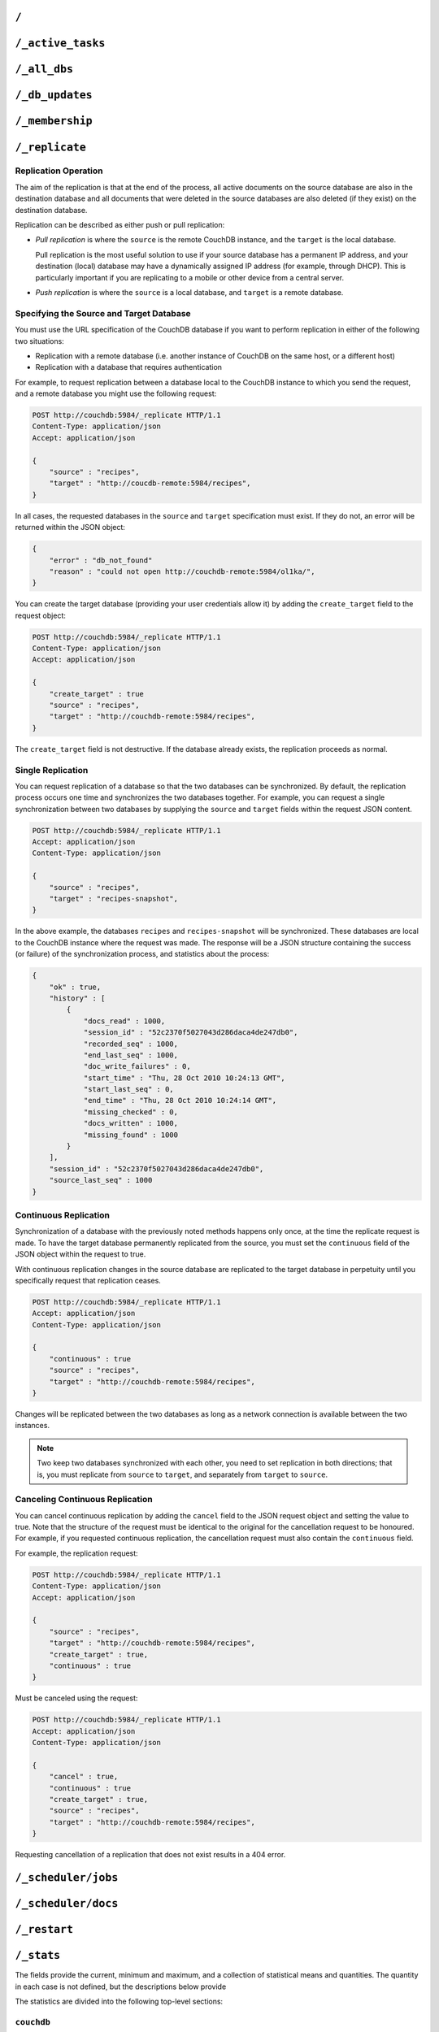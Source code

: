 .. Licensed under the Apache License, Version 2.0 (the "License"); you may not
.. use this file except in compliance with the License. You may obtain a copy of
.. the License at
..
..   http://www.apache.org/licenses/LICENSE-2.0
..
.. Unless required by applicable law or agreed to in writing, software
.. distributed under the License is distributed on an "AS IS" BASIS, WITHOUT
.. WARRANTIES OR CONDITIONS OF ANY KIND, either express or implied. See the
.. License for the specific language governing permissions and limitations under
.. the License.

.. _api/server/root:

=====
``/``
=====

.. http:get:: /
    :synopsis: Returns the welcome message and version information

    Accessing the root of a CouchDB instance returns meta information about the
    instance. The response is a JSON structure containing information about the
    server, including a welcome message and the version of the server.

    :<header Accept: - :mimetype:`application/json`
                     - :mimetype:`text/plain`
    :>header Content-Type: - :mimetype:`application/json`
                           - :mimetype:`text/plain; charset=utf-8`
    :code 200: Request completed successfully

    **Request**:

    .. code-block:: http

        GET / HTTP/1.1
        Accept: application/json
        Host: localhost:5984

    **Response**:

    .. code-block:: http

        HTTP/1.1 200 OK
        Cache-Control: must-revalidate
        Content-Length: 179
        Content-Type: application/json
        Date: Sat, 10 Aug 2013 06:33:33 GMT
        Server: CouchDB (Erlang/OTP)

        {
            "couchdb": "Welcome",
            "uuid": "85fb71bf700c17267fef77535820e371",
            "vendor": {
                "name": "The Apache Software Foundation",
                "version": "1.3.1"
            },
            "version": "1.3.1"
        }

.. _api/server/active_tasks:

==================
``/_active_tasks``
==================

.. versionchanged:: 2.1.0 Because of how the scheduling replicator works, continuous replication jobs could be periodically stopped and then started later. When they are not running they will not appear in the ``_active_tasks`` endpoint

.. http:get:: /_active_tasks
    :synopsis: Obtains a list of the tasks running in the server

    List of running tasks, including the task type, name, status
    and process ID. The result is a JSON array of the currently running tasks,
    with each task being described with a single object. Depending on operation
    type set of response object fields might be different.

    :<header Accept: - :mimetype:`application/json`
                     - :mimetype:`text/plain`
    :>header Content-Type: - :mimetype:`application/json`
                           - :mimetype:`text/plain; charset=utf-8`
    :>json number changes_done: Processed changes
    :>json string database: Source database
    :>json string pid: Process ID
    :>json number progress: Current percentage progress
    :>json number started_on: Task start time as unix timestamp
    :>json string status: Task status message
    :>json string task: Task name
    :>json number total_changes: Total changes to process
    :>json string type: Operation Type
    :>json number updated_on: Unix timestamp of last operation update
    :code 200: Request completed successfully
    :code 401: CouchDB Server Administrator privileges required

    **Request**:

    .. code-block:: http

        GET /_active_tasks HTTP/1.1
        Accept: application/json
        Host: localhost:5984

    **Response**:

    .. code-block:: http

        HTTP/1.1 200 OK
        Cache-Control: must-revalidate
        Content-Length: 1690
        Content-Type: application/json
        Date: Sat, 10 Aug 2013 06:37:31 GMT
        Server: CouchDB (Erlang/OTP)

        [
            {
                "changes_done": 64438,
                "database": "mailbox",
                "pid": "<0.12986.1>",
                "progress": 84,
                "started_on": 1376116576,
                "total_changes": 76215,
                "type": "database_compaction",
                "updated_on": 1376116619
            },
            {
                "changes_done": 14443,
                "database": "mailbox",
                "design_document": "c9753817b3ba7c674d92361f24f59b9f",
                "pid": "<0.10461.3>",
                "progress": 18,
                "started_on": 1376116621,
                "total_changes": 76215,
                "type": "indexer",
                "updated_on": 1376116650
            },
            {
                "changes_done": 5454,
                "database": "mailbox",
                "design_document": "_design/meta",
                "pid": "<0.6838.4>",
                "progress": 7,
                "started_on": 1376116632,
                "total_changes": 76215,
                "type": "indexer",
                "updated_on": 1376116651
            },
            {
                "checkpointed_source_seq": 68585,
                "continuous": false,
                "doc_id": null,
                "doc_write_failures": 0,
                "docs_read": 4524,
                "docs_written": 4524,
                "missing_revisions_found": 4524,
                "pid": "<0.1538.5>",
                "progress": 44,
                "replication_id": "9bc1727d74d49d9e157e260bb8bbd1d5",
                "revisions_checked": 4524,
                "source": "mailbox",
                "source_seq": 154419,
                "started_on": 1376116644,
                "target": "http://mailsrv:5984/mailbox",
                "type": "replication",
                "updated_on": 1376116651
            }
        ]

.. _api/server/all_dbs:

=============
``/_all_dbs``
=============

.. http:get:: /_all_dbs
    :synopsis: Returns a list of all the databases

    Returns a list of all the databases in the CouchDB instance.

    :<header Accept: - :mimetype:`application/json`
                     - :mimetype:`text/plain`
    :>header Content-Type: - :mimetype:`application/json`
                           - :mimetype:`text/plain; charset=utf-8`
    :code 200: Request completed successfully

    **Request**:

    .. code-block:: http

        GET /_all_dbs HTTP/1.1
        Accept: application/json
        Host: localhost:5984

    **Response**:

    .. code-block:: http

        HTTP/1.1 200 OK
        Cache-Control: must-revalidate
        Content-Length: 52
        Content-Type: application/json
        Date: Sat, 10 Aug 2013 06:57:48 GMT
        Server: CouchDB (Erlang/OTP)

        [
           "_users",
           "contacts",
           "docs",
           "invoices",
           "locations"
        ]

.. _api/server/db_updates:

================
``/_db_updates``
================

.. versionadded:: 1.4

.. http:get:: /_db_updates
    :synopsis: Return the server changes of databases

    Returns a list of all database events in the CouchDB instance.

    :<header Accept: - :mimetype:`application/json`
                     - :mimetype:`text/plain`
    :query string feed: - **normal**: Returns all historical DB changes, then
                          closes the connection. *Default.*
                        - **longpoll**: Closes the connection after the first
                          event.
                        - **continuous**: Send a line of JSON per event.
                          Keeps the socket open until ``timeout``.
                        - **eventsource**: Like, ``continuous``, but sends
                          the events in `EventSource
                          <http://dev.w3.org/html5/eventsource/>`_ format.
    :query number timeout: Number of seconds until CouchDB closes the
      connection. Default is ``60``.
    :query number heartbeat: Period in *milliseconds* after which an empty
        line is sent in the results. Only applicable for ``longpoll``,
        ``continuous``, and ``eventsource`` feeds. Overrides any timeout to
        keep the feed alive indefinitely. Default is ``60000``. May be ``true``
        to use default value.
    :query string since: Return only updates since the specified sequence ID.
        May be the string ``now`` to begin showing only new updates.
    :>header Content-Type: - :mimetype:`application/json`
                           - :mimetype:`text/plain; charset=utf-8`
    :>header Transfer-Encoding: ``chunked``
    :>json array results: An array of database events. For ``longpoll`` and
        ``continuous`` modes, the entire response is the contents of the
        ``results`` array.
    :>json string last_seq: The last sequence ID reported.
    :code 200: Request completed successfully
    :code 401: CouchDB Server Administrator privileges required

    The ``results`` field of database updates:

    :json string db_name: Database name.
    :json string type: A database event is one of ``created``, ``updated``,
      ``deleted``.
    :json json seq: Update sequence of the event.

    **Request**:

    .. code-block:: http

        GET /_db_updates HTTP/1.1
        Accept: application/json
        Host: localhost:5984

    **Response**:

    .. code-block:: http

        HTTP/1.1 200 OK
        Cache-Control: must-revalidate
        Content-Type: application/json
        Date: Sat, 18 Mar 2017 19:01:35 GMT
        Etag: "C1KU98Y6H0LGM7EQQYL6VSL07"
        Server: CouchDB/2.0.0 (Erlang OTP/17)
        Transfer-Encoding: chunked
        X-Couch-Request-ID: ad87efc7ff
        X-CouchDB-Body-Time: 0

        {
            "results":[
                {"db_name":"mailbox","type":"created","seq":"1-g1AAAAFReJzLYWBg4MhgTmHgzcvPy09JdcjLz8gvLskBCjMlMiTJ____PyuDOZExFyjAnmJhkWaeaIquGIf2JAUgmWQPMiGRAZcaB5CaePxqEkBq6vGqyWMBkgwNQAqobD4h"},
                {"db_name":"mailbox","type":"deleted","seq":"2-g1AAAAFReJzLYWBg4MhgTmHgzcvPy09JdcjLz8gvLskBCjMlMiTJ____PyuDOZEpFyjAnmJhkWaeaIquGIf2JAUgmWQPMiGRAZcaB5CaePxqEkBq6vGqyWMBkgwNQAqobD4hdQsg6vYTUncAou4-IXUPIOpA7ssCAIFHa60"},
            ],
            "last_seq": "2-g1AAAAFReJzLYWBg4MhgTmHgzcvPy09JdcjLz8gvLskBCjMlMiTJ____PyuDOZEpFyjAnmJhkWaeaIquGIf2JAUgmWQPMiGRAZcaB5CaePxqEkBq6vGqyWMBkgwNQAqobD4hdQsg6vYTUncAou4-IXUPIOpA7ssCAIFHa60"
        }

.. _api/server/membership:

================
``/_membership``
================

.. versionadded:: 2.0

.. http:get:: /_membership
    :synopsis: Returns a list of nodes

    Displays the nodes that are part of the cluster as ``cluster_nodes``. The
    field ``all_nodes`` displays all nodes this node knows about, including the
    ones that are part of the cluster. The endpoint is useful when setting up a
    cluster, see :ref:`cluster/nodes`

    :<header Accept: - :mimetype:`application/json`
                     - :mimetype:`text/plain`
    :>header Content-Type: - :mimetype:`application/json`
                           - :mimetype:`text/plain; charset=utf-8`
    :code 200: Request completed successfully

    **Request**:

    .. code-block:: http

        GET /_membership HTTP/1.1
        Accept: application/json
        Host: localhost:5984

    **Response**:

    .. code-block:: http

        HTTP/1.1 200 OK
        Cache-Control: must-revalidate
        Content-Type: application/json
        Date: Sat, 11 Jul 2015 07:02:41 GMT
        Server: CouchDB (Erlang/OTP)
        Content-Length: 142

        {
            "all_nodes": [
                "node1@127.0.0.1",
                "node2@127.0.0.1",
                "node3@127.0.0.1"
            ],
            "cluster_nodes": [
                "node1@127.0.0.1",
                "node2@127.0.0.1",
                "node3@127.0.0.1"
            ]
        }

.. _api/server/replicate:

===============
``/_replicate``
===============

.. http:post:: /_replicate
    :synopsis: Starts or cancels the replication

    Request, configure, or stop, a replication operation.

    :<header Accept: - :mimetype:`application/json`
                     - :mimetype:`text/plain`
    :<header Content-Type: :mimetype:`application/json`
    :<json boolean cancel: Cancels the replication
    :<json boolean continuous: Configure the replication to be continuous
    :<json boolean create_target: Creates the target database.
      Required administrator's privileges on target server.
    :<json array doc_ids: Array of document IDs to be synchronized
    :<json string filter: The name of a :ref:`filter function <filterfun>`.
    :<json string proxy: Address of a proxy server through which replication
      should occur (protocol can be "http" or "socks5")
    :<json string source: Source database name or URL
    :<json string target: Target database name or URL
    :>header Content-Type: - :mimetype:`application/json`
                           - :mimetype:`text/plain; charset=utf-8`
    :>json array history: Replication history (see below)
    :>json boolean ok: Replication status
    :>json number replication_id_version: Replication protocol version
    :>json string session_id: Unique session ID
    :>json number source_last_seq: Last sequence number read from source
      database
    :code 200: Replication request successfully completed
    :code 202: Continuous replication request has been accepted
    :code 400: Invalid JSON data
    :code 401: CouchDB Server Administrator privileges required
    :code 404: Either the source or target DB is not found or attempt to
      cancel unknown replication task
    :code 500: JSON specification was invalid

    The specification of the replication request is controlled through the
    JSON content of the request. The JSON should be an object with the
    fields defining the source, target and other options.

    The `Replication history` is an array of objects with following structure:

    :json number doc_write_failures: Number of document write failures
    :json number docs_read:  Number of documents read
    :json number docs_written:  Number of documents written to target
    :json number end_last_seq:  Last sequence number in changes stream
    :json string end_time:  Date/Time replication operation completed in
      :rfc:`2822` format
    :json number missing_checked:  Number of missing documents checked
    :json number missing_found:  Number of missing documents found
    :json number recorded_seq:  Last recorded sequence number
    :json string session_id:  Session ID for this replication operation
    :json number start_last_seq:  First sequence number in changes stream
    :json string start_time:  Date/Time replication operation started in
      :rfc:`2822` format

    **Request**

    .. code-block:: http

        POST /_replicate HTTP/1.1
        Accept: application/json
        Content-Length: 36
        Content-Type: application/json
        Host: localhost:5984

        {
            "source": "db_a",
            "target": "db_b"
        }

    **Response**

    .. code-block:: http

        HTTP/1.1 200 OK
        Cache-Control: must-revalidate
        Content-Length: 692
        Content-Type: application/json
        Date: Sun, 11 Aug 2013 20:38:50 GMT
        Server: CouchDB (Erlang/OTP)

        {
            "history": [
                {
                    "doc_write_failures": 0,
                    "docs_read": 10,
                    "docs_written": 10,
                    "end_last_seq": 28,
                    "end_time": "Sun, 11 Aug 2013 20:38:50 GMT",
                    "missing_checked": 10,
                    "missing_found": 10,
                    "recorded_seq": 28,
                    "session_id": "142a35854a08e205c47174d91b1f9628",
                    "start_last_seq": 1,
                    "start_time": "Sun, 11 Aug 2013 20:38:50 GMT"
                },
                {
                    "doc_write_failures": 0,
                    "docs_read": 1,
                    "docs_written": 1,
                    "end_last_seq": 1,
                    "end_time": "Sat, 10 Aug 2013 15:41:54 GMT",
                    "missing_checked": 1,
                    "missing_found": 1,
                    "recorded_seq": 1,
                    "session_id": "6314f35c51de3ac408af79d6ee0c1a09",
                    "start_last_seq": 0,
                    "start_time": "Sat, 10 Aug 2013 15:41:54 GMT"
                }
            ],
            "ok": true,
            "replication_id_version": 3,
            "session_id": "142a35854a08e205c47174d91b1f9628",
            "source_last_seq": 28
        }

Replication Operation
=====================

The aim of the replication is that at the end of the process, all active
documents on the source database are also in the destination database and all
documents that were deleted in the source databases are also deleted (if they
exist) on the destination database.

Replication can be described as either push or pull replication:

- *Pull replication* is where the ``source`` is the remote CouchDB instance,
  and the ``target`` is the local database.

  Pull replication is the most useful solution to use if your source database
  has a permanent IP address, and your destination (local) database may have a
  dynamically assigned IP address (for example, through DHCP). This is
  particularly important if you are replicating to a mobile or other device
  from a central server.

- *Push replication* is where the ``source`` is a local database, and
  ``target`` is a remote database.

Specifying the Source and Target Database
=========================================

You must use the URL specification of the CouchDB database if you want to
perform replication in either of the following two situations:

- Replication with a remote database (i.e. another instance of CouchDB on the
  same host, or a different host)

- Replication with a database that requires authentication

For example, to request replication between a database local to the CouchDB
instance to which you send the request, and a remote database you might use the
following request:

.. code-block:: http

    POST http://couchdb:5984/_replicate HTTP/1.1
    Content-Type: application/json
    Accept: application/json

    {
        "source" : "recipes",
        "target" : "http://coucdb-remote:5984/recipes",
    }

In all cases, the requested databases in the ``source`` and ``target``
specification must exist. If they do not, an error will be returned within the
JSON object:

.. code-block:: javascript

    {
        "error" : "db_not_found"
        "reason" : "could not open http://couchdb-remote:5984/ol1ka/",
    }

You can create the target database (providing your user credentials allow it)
by adding the ``create_target`` field to the request object:

.. code-block:: http

    POST http://couchdb:5984/_replicate HTTP/1.1
    Content-Type: application/json
    Accept: application/json

    {
        "create_target" : true
        "source" : "recipes",
        "target" : "http://couchdb-remote:5984/recipes",
    }

The ``create_target`` field is not destructive. If the database already
exists, the replication proceeds as normal.

Single Replication
==================

You can request replication of a database so that the two databases can be
synchronized. By default, the replication process occurs one time and
synchronizes the two databases together. For example, you can request a single
synchronization between two databases by supplying the ``source`` and
``target`` fields within the request JSON content.

.. code-block:: http

    POST http://couchdb:5984/_replicate HTTP/1.1
    Accept: application/json
    Content-Type: application/json

    {
        "source" : "recipes",
        "target" : "recipes-snapshot",
    }

In the above example, the databases ``recipes`` and ``recipes-snapshot`` will
be synchronized. These databases are local to the CouchDB instance where the
request was made. The response will be a JSON structure containing the success
(or failure) of the synchronization process, and statistics about the process:

.. code-block:: javascript

    {
        "ok" : true,
        "history" : [
            {
                "docs_read" : 1000,
                "session_id" : "52c2370f5027043d286daca4de247db0",
                "recorded_seq" : 1000,
                "end_last_seq" : 1000,
                "doc_write_failures" : 0,
                "start_time" : "Thu, 28 Oct 2010 10:24:13 GMT",
                "start_last_seq" : 0,
                "end_time" : "Thu, 28 Oct 2010 10:24:14 GMT",
                "missing_checked" : 0,
                "docs_written" : 1000,
                "missing_found" : 1000
            }
        ],
        "session_id" : "52c2370f5027043d286daca4de247db0",
        "source_last_seq" : 1000
    }

Continuous Replication
======================

Synchronization of a database with the previously noted methods happens only
once, at the time the replicate request is made. To have the target database
permanently replicated from the source, you must set the ``continuous`` field
of the JSON object within the request to true.

With continuous replication changes in the source database are replicated to
the target database in perpetuity until you specifically request that
replication ceases.

.. code-block:: http

    POST http://couchdb:5984/_replicate HTTP/1.1
    Accept: application/json
    Content-Type: application/json

    {
        "continuous" : true
        "source" : "recipes",
        "target" : "http://couchdb-remote:5984/recipes",
    }

Changes will be replicated between the two databases as long as a network
connection is available between the two instances.

.. note::
    Two keep two databases synchronized with each other, you need to set
    replication in both directions; that is, you must replicate from ``source``
    to ``target``, and separately from ``target`` to ``source``.

Canceling Continuous Replication
================================

You can cancel continuous replication by adding the ``cancel`` field to the
JSON request object and setting the value to true. Note that the structure of
the request must be identical to the original for the cancellation request to
be honoured. For example, if you requested continuous replication, the
cancellation request must also contain the ``continuous`` field.

For example, the replication request:

.. code-block:: http

    POST http://couchdb:5984/_replicate HTTP/1.1
    Content-Type: application/json
    Accept: application/json

    {
        "source" : "recipes",
        "target" : "http://couchdb-remote:5984/recipes",
        "create_target" : true,
        "continuous" : true
    }

Must be canceled using the request:

.. code-block:: http

    POST http://couchdb:5984/_replicate HTTP/1.1
    Accept: application/json
    Content-Type: application/json

    {
        "cancel" : true,
        "continuous" : true
        "create_target" : true,
        "source" : "recipes",
        "target" : "http://couchdb-remote:5984/recipes",
    }

Requesting cancellation of a replication that does not exist results in a 404
error.

.. _api/server/_scheduler/jobs:

====================
``/_scheduler/jobs``
====================

.. http:get:: /_scheduler/jobs
    :synopsis: Retrieve information about replication jobs

    List of replication jobs. Includes replications created via
    :ref:`api/server/replicate` endpoint as well as those created from
    replication documents. Does not include replications which have completed
    or have failed to start because replication documents were malformed. Each
    job description will include source and target information, replication id,
    a history of recent event, and a few other things.

    :<header Accept: - :mimetype:`application/json`
    :>header Content-Type: - :mimetype:`application/json`
    :query number limit: How many results to return
    :query number skip: How many result to skip starting at the beggining,
                        ordered by replication ID
    :>json number offset: How many results were skipped
    :>json number total_rows: Total number of replication jobs
    :>json string id: Replication ID.
    :>json string database: Replication document database
    :>json string doc_id: Replication document ID
    :>json list history: Timestamped history of events as a list of objects
    :>json string pid: Replication process ID
    :>json string node: Cluster node where the job is running
    :>json string source: Replication source
    :>json string target: Replication target
    :>json string start_time: Timestamp of when the replication was started
    :code 200: Request completed successfully
    :code 401: CouchDB Server Administrator privileges required

    **Request**:

    .. code-block:: http

        GET /_scheduler/jobs HTTP/1.1
        Accept: application/json
        Host: localhost:5984

    **Response**:

    .. code-block:: http

        HTTP/1.1 200 OK
        Cache-Control: must-revalidate
        Content-Length: 1690
        Content-Type: application/json
        Date: Sat, 29 Apr 2017 05:05:16 GMT
        Server: CouchDB (Erlang/OTP)

        {
            "jobs": [
                {
                    "database": "_replicator",
                    "doc_id": "cdyno-0000001-0000003",
                    "history": [
                        {
                            "timestamp": "2017-04-29T05:01:37Z",
                            "type": "started"
                        },
                        {
                            "timestamp": "2017-04-29T05:01:37Z",
                            "type": "added"
                        }
                    ],
                    "id": "8f5b1bd0be6f9166ccfd36fc8be8fc22+continuous",
                    "node": "node1@127.0.0.1",
                    "pid": "<0.1850.0>",
                    "source": "http://myserver.com/foo",
                    "start_time": "2017-04-29T05:01:37Z",
                    "target": "http://adm:*****@localhost:15984/cdyno-0000003/",
                    "user": null
                },
                {
                    "database": "_replicator",
                    "doc_id": "cdyno-0000001-0000002",
                    "history": [
                        {
                            "timestamp": "2017-04-29T05:01:37Z",
                            "type": "started"
                        },
                        {
                            "timestamp": "2017-04-29T05:01:37Z",
                            "type": "added"
                        }
                    ],
                    "id": "e327d79214831ca4c11550b4a453c9ba+continuous",
                    "node": "node2@127.0.0.1",
                    "pid": "<0.1757.0>",
                    "source": "http://myserver.com/foo",
                    "start_time": "2017-04-29T05:01:37Z",
                    "target": "http://adm:*****@localhost:15984/cdyno-0000002/",
                    "user": null
                }
            ],
            "offset": 0,
            "total_rows": 2
         }

.. _api/server/_scheduler/docs:

====================
``/_scheduler/docs``
====================

.. versionchanged:: 2.1.0 Use this endpoint to monitor the state of
                    document-based replications. Previously needed to poll both
                    documents and ``_active_tasks`` to get a complete state
                    summary

.. http:get:: /_scheduler/docs
    :synopsis: Retrieve information about replication documents from the
               ``_replicator`` database.

    List of replication document states. Includes information about all the
    documents, even in ``completed`` and ``failed`` states. For each document
    it returns the document ID, the database, the replication ID, source and
    target, and other information.

    :<header Accept: - :mimetype:`application/json`
    :>header Content-Type: - :mimetype:`application/json`
    :query number limit: How many results to return
    :query number skip: How many result to skip starting at the beggining, if
                        ordered by document ID
    :>json number offset: How many results were skipped
    :>json number total_rows: Total number of replication documents.
    :>json string id: Replication ID, or ``null`` if state is ``completed`` or
                      ``failed``
    :>json string state: One of following states (see :ref:`replicator/states`
                         for descriptions): ``initializing``, ``running``,
                         ``completed``, ``pending``, ``crashing``, ``error``,
                         ``failed``
    :>json string database: Database where replication document came from
    :>json string doc_id: Replication document ID
    :>json string node: Cluster node where the job is running
    :>json string source: Replication source
    :>json string target: Replication target
    :>json string start_time: Timestamp of when the replication was started
    :>json string last_update: Timestamp of last state update
    :>json string info: Additional information about the state, such as an
                        error message for example
    :>json number error_count: Consecutive errors count. Indicates how many
                               times in a row this replication has crashed.
                               Replication will be retried with an exponential
                               backoff based on this number. As soon as the
                               replication succeeds this count is reset to 0.
                               To can be used to get an idea why a particular
                               replication is not making progress.
    :code 200: Request completed successfully
    :code 401: CouchDB Server Administrator privileges required

    **Request**:

    .. code-block:: http

        GET /_scheduler/docs HTTP/1.1
        Accept: application/json
        Host: localhost:5984

    **Response**:

    .. code-block:: http

        HTTP/1.1 200 OK
        Content-Type: application/json
        Date: Sat, 29 Apr 2017 05:10:08 GMT
        Server: Server: CouchDB (Erlang/OTP)
        Transfer-Encoding: chunked

        {
            "docs": [
                {
                    "database": "_replicator",
                    "doc_id": "cdyno-0000001-0000002",
                    "error_count": 0,
                    "id": "e327d79214831ca4c11550b4a453c9ba+continuous",
                    "info": null,
                    "last_updated": "2017-04-29T05:01:37Z",
                    "node": "node2@127.0.0.1",
                    "proxy": null,
                    "source": "http://myserver.com/foo",
                    "start_time": "2017-04-29T05:01:37Z",
                    "state": "running",
                    "target": "http://adm:*****@localhost:15984/cdyno-0000002/"
                },
                {
                    "database": "_replicator",
                    "doc_id": "cdyno-0000001-0000003",
                    "error_count": 0,
                    "id": "8f5b1bd0be6f9166ccfd36fc8be8fc22+continuous",
                    "info": null,
                    "last_updated": "2017-04-29T05:01:37Z",
                    "node": "node1@127.0.0.1",
                    "proxy": null,
                    "source": "http://myserver.com/foo",
                    "start_time": "2017-04-29T05:01:37Z",
                    "state": "running",
                    "target": "http://adm:*****@localhost:15984/cdyno-0000003/"
                }
            ],
            "offset": 0,
            "total_rows": 2
        }

.. http:get:: /_scheduler/docs/{replicator_db}
    :synopsis: Retrieve information about replication documents from a specific
               replicator database.

    Get information about replication documents from a replicator database.
    The default replicator database is ``_replicator`` but other replicator
    databases can exist if their name ends with the suffix ``/_replicator``.

    .. note:: As a convenience slashes (``/``) in replicator db names do not
       have to be escaped. So ``/_scheduler/docs/other/_replicator`` is valid
       and equivalent to ``/_scheduler/docs/other%2f_replicator``

    :<header Accept: - :mimetype:`application/json`
    :>header Content-Type: - :mimetype:`application/json`
    :query number limit: How many results to return
    :query number skip: How many result to skip starting at the beggining, if
                        ordered by document ID
    :>json number offset: How many results were skipped
    :>json number total_rows: Total number of replication documents.
    :>json string id: Replication ID, or ``null`` if state is ``completed`` or
                      ``failed``
    :>json string state: One of following states (see :ref:`replicator/states`
                         for descriptions): ``initializing``, ``running``,
                         ``completed``, ``pending``, ``crashing``, ``error``,
                         ``failed``
    :>json string database: Database where replication document came from
    :>json string doc_id: Replication document ID
    :>json string node: Cluster node where the job is running
    :>json string source: Replication source
    :>json string target: Replication target
    :>json string start_time: Timestamp of when the replication was started
    :>json string last_update: Timestamp of last state update
    :>json string info: Additional information about the state, such as an
                        error message for example
    :>json number error_count: Consecutive errors count. Indicates how many
                               times in a row this replication has crashed.
                               Replication will be retried with an exponential
                               backoff based on this number. As soon as the
                               replication succeeds this count is reset to 0.
                               To can be used to get an idea why a particular
                               replication is not making progress.
    :code 200: Request completed successfully
    :code 401: CouchDB Server Administrator privileges required

    **Request**:

    .. code-block:: http

        GET /_scheduler/docs/other/_replicator HTTP/1.1
        Accept: application/json
        Host: localhost:5984

    **Response**:

    .. code-block:: http

        HTTP/1.1 200 OK
        Content-Type: application/json
        Date: Sat, 29 Apr 2017 05:10:08 GMT
        Server: Server: CouchDB (Erlang/OTP)
        Transfer-Encoding: chunked

        {
            "docs": [
                {
                    "database": "other/_replicator",
                    "doc_id": "cdyno-0000001-0000002",
                    "error_count": 0,
                    "id": "e327d79214831ca4c11550b4a453c9ba+continuous",
                    "info": null,
                    "last_updated": "2017-04-29T05:01:37Z",
                    "node": "node2@127.0.0.1",
                    "proxy": null,
                    "source": "http://myserver.com/foo",
                    "start_time": "2017-04-29T05:01:37Z",
                    "state": "running",
                    "target": "http://adm:*****@localhost:15984/cdyno-0000002/"
                }
            ],
            "offset": 0,
            "total_rows": 1
        }

.. http:get:: /_scheduler/docs/{replicator_db}/{docid}
    :synopsis: Retrieve information about a particular replication document

    .. note:: As a convenience slashes (``/``) in replicator db names do not
       have to be escaped. So ``/_scheduler/docs/other/_replicator`` is valid
       and equivalent to ``/_scheduler/docs/other%2f_replicator``

    :<header Accept: - :mimetype:`application/json`
    :>header Content-Type: - :mimetype:`application/json`
    :>json string id: Replication ID, or ``null`` if state is ``completed`` or
                      ``failed``
    :>json string state: One of following states (see :ref:`replicator/states`
                         for descriptions): ``initializing``, ``running``,
                         ``completed``, ``pending``, ``crashing``, ``error``,
                         ``failed``
    :>json string database: Database where replication document came from
    :>json string doc_id: Replication document ID
    :>json string node: Cluster node where the job is running
    :>json string source: Replication source
    :>json string target: Replication target
    :>json string start_time: Timestamp of when the replication was started
    :>json string last_update: Timestamp of last state update
    :>json string info: Additional information about the state, such as an
                        error message for example
    :>json number error_count: Consecutive errors count. Indicates how many
                               times in a row this replication has crashed.
                               Replication will be retried with an exponential
                               backoff based on this number. As soon as the
                               replication succeeds this count is reset to 0.
                               To can be used to get an idea why a particular
                               replication is not making progress.
    :code 200: Request completed successfully

     **Request**:

    .. code-block:: http

        GET /_scheduler/docs/other/_replicator/cdyno-0000001-0000002 HTTP/1.1
        Accept: application/json
        Host: localhost:5984

    **Response**:

    .. code-block:: http

        HTTP/1.1 200 OK
        Content-Type: application/json
        Date: Sat, 29 Apr 2017 05:10:08 GMT
        Server: Server: CouchDB (Erlang/OTP)
        Transfer-Encoding: chunked

        {
            "database": "other/_replicator",
            "doc_id": "cdyno-0000001-0000002",
            "error_count": 0,
            "id": "e327d79214831ca4c11550b4a453c9ba+continuous",
            "info": null,
            "last_updated": "2017-04-29T05:01:37Z",
            "node": "node2@127.0.0.1",
            "proxy": null,
            "source": "http://myserver.com/foo",
            "start_time": "2017-04-29T05:01:37Z",
            "state": "running",
            "target": "http://adm:*****@localhost:15984/cdyno-0000002/"
        }

.. _api/server/restart:

=============
``/_restart``
=============

.. http:post:: /_restart
    :synopsis: Restarts the server

    Restarts the CouchDB instance. You must be authenticated as a user with
    administration privileges for this to work.

    :<header Accept: - :mimetype:`application/json`
                     - :mimetype:`text/plain`
    :<header Content-Type: :mimetype:`application/json`
    :>header Content-Type: - :mimetype:`application/json`
                           - :mimetype:`text/plain; charset=utf-8`
    :code 202: Server goes to restart (there is no guarantee that it will be
      alive after)
    :code 401: CouchDB Server Administrator privileges required
    :code 415: Bad request`s :header:`Content-Type`

    **Request**:

    .. code-block:: http

        POST /_restart HTTP/1.1
        Accept: application/json
        Host: localhost:5984

    **Response**:

    .. code-block:: http

        HTTP/1.1 202 Accepted
        Cache-Control: must-revalidate
        Content-Length: 12
        Content-Type: application/json
        Date: Sat, 10 Aug 2013 11:33:50 GMT
        Server: CouchDB (Erlang/OTP)

        {
            "ok": true
        }

.. _api/server/stats:

===========
``/_stats``
===========

.. http:get:: /_stats
    :synopsis: Returns server statistics

    The ``_stats`` resource returns a JSON object containing the statistics
    for the running server. The object is structured with top-level sections
    collating the statistics for a range of entries, with each individual
    statistic being easily identified, and the content of each statistic is
    self-describing

    :<header Accept: - :mimetype:`application/json`
                     - :mimetype:`text/plain`
    :>header Content-Type: - :mimetype:`application/json`
                           - :mimetype:`text/plain; charset=utf-8`
    :code 200: Request completed successfully

    **Request**:

    .. code-block:: http

        GET /_stats/couchdb/request_time HTTP/1.1
        Accept: application/json
        Host: localhost:5984

    **Response**:

    .. code-block:: http

        HTTP/1.1 200 OK
        Cache-Control: must-revalidate
        Content-Length: 187
        Content-Type: application/json
        Date: Sat, 10 Aug 2013 11:41:11 GMT
        Server: CouchDB (Erlang/OTP)

        {
            "couchdb": {
                "request_time": {
                    "current": 21.0,
                    "description": "length of a request inside CouchDB without MochiWeb",
                    "max": 19.0,
                    "mean": 7.0,
                    "min": 1.0,
                    "stddev": 10.392,
                    "sum": 21.0
                }
            }
        }

The fields provide the current, minimum and maximum, and a collection of
statistical means and quantities. The quantity in each case is not defined, but
the descriptions below provide

The statistics are divided into the following top-level sections:

``couchdb``
===========

Describes statistics specific to the internals of CouchDB

.. lint: ignore errors for the next 17 lines

+-------------------------+-------------------------------------------------------+----------------+
| Statistic ID            | Description                                           | Unit           |
+=========================+=======================================================+================+
| ``auth_cache_hits``     | Number of authentication cache hits                   | number         |
+-------------------------+-------------------------------------------------------+----------------+
| ``auth_cache_misses``   | Number of authentication cache misses                 | number         |
+-------------------------+-------------------------------------------------------+----------------+
| ``database_reads``      | Number of times a document was read from a database   | number         |
+-------------------------+-------------------------------------------------------+----------------+
| ``database_writes``     | Number of times a database was changed                | number         |
+-------------------------+-------------------------------------------------------+----------------+
| ``open_databases``      | Number of open databases                              | number         |
+-------------------------+-------------------------------------------------------+----------------+
| ``open_os_files``       | Number of file descriptors CouchDB has open           | number         |
+-------------------------+-------------------------------------------------------+----------------+
| ``request_time``        | Length of a request inside CouchDB without MochiWeb   | milliseconds   |
+-------------------------+-------------------------------------------------------+----------------+

``httpd_request_methods``
=========================

+----------------+----------------------------------+----------+
| Statistic ID   | Description                      | Unit     |
+================+==================================+==========+
| ``COPY``       | Number of HTTP COPY requests     | number   |
+----------------+----------------------------------+----------+
| ``DELETE``     | Number of HTTP DELETE requests   | number   |
+----------------+----------------------------------+----------+
| ``GET``        | Number of HTTP GET requests      | number   |
+----------------+----------------------------------+----------+
| ``HEAD``       | Number of HTTP HEAD requests     | number   |
+----------------+----------------------------------+----------+
| ``POST``       | Number of HTTP POST requests     | number   |
+----------------+----------------------------------+----------+
| ``PUT``        | Number of HTTP PUT requests      | number   |
+----------------+----------------------------------+----------+

``httpd_status_codes``
======================

.. lint: ignore errors for the next 29 lines

+----------------+------------------------------------------------------+----------+
| Statistic ID   | Description                                          | Unit     |
+================+======================================================+==========+
| ``200``        | Number of HTTP 200 OK responses                      | number   |
+----------------+------------------------------------------------------+----------+
| ``201``        | Number of HTTP 201 Created responses                 | number   |
+----------------+------------------------------------------------------+----------+
| ``202``        | Number of HTTP 202 Accepted responses                | number   |
+----------------+------------------------------------------------------+----------+
| ``301``        | Number of HTTP 301 Moved Permanently responses       | number   |
+----------------+------------------------------------------------------+----------+
| ``304``        | Number of HTTP 304 Not Modified responses            | number   |
+----------------+------------------------------------------------------+----------+
| ``400``        | Number of HTTP 400 Bad Request responses             | number   |
+----------------+------------------------------------------------------+----------+
| ``401``        | Number of HTTP 401 Unauthorized responses            | number   |
+----------------+------------------------------------------------------+----------+
| ``403``        | Number of HTTP 403 Forbidden responses               | number   |
+----------------+------------------------------------------------------+----------+
| ``404``        | Number of HTTP 404 Not Found responses               | number   |
+----------------+------------------------------------------------------+----------+
| ``405``        | Number of HTTP 405 Method Not Allowed responses      | number   |
+----------------+------------------------------------------------------+----------+
| ``409``        | Number of HTTP 409 Conflict responses                | number   |
+----------------+------------------------------------------------------+----------+
| ``412``        | Number of HTTP 412 Precondition Failed responses     | number   |
+----------------+------------------------------------------------------+----------+
| ``500``        | Number of HTTP 500 Internal Server Error responses   | number   |
+----------------+------------------------------------------------------+----------+

``httpd``
=========

.. lint: ignore errors for the next 13 lines

+----------------------------------+----------------------------------------------+----------+
| Statistic ID                     | Description                                  | Unit     |
+==================================+==============================================+==========+
| ``bulk_requests``                | Number of bulk requests                      | number   |
+----------------------------------+----------------------------------------------+----------+
| ``clients_requesting_changes``   | Number of clients for continuous _changes    | number   |
+----------------------------------+----------------------------------------------+----------+
| ``requests``                     | Number of HTTP requests                      | number   |
+----------------------------------+----------------------------------------------+----------+
| ``temporary_view_reads``         | Number of temporary view reads               | number   |
+----------------------------------+----------------------------------------------+----------+
| ``view_reads``                   | Number of view reads                         | number   |
+----------------------------------+----------------------------------------------+----------+

You can also access individual statistics by quoting the statistics sections
and statistic ID as part of the URL path. For example, to get the
``request_time`` statistics, you can use:

.. code-block:: http

    GET /_stats/couchdb/request_time HTTP/1.1

This returns an entire statistics object, as with the full request, but
containing only the request individual statistic. Hence, the returned structure
is as follows:

.. code-block:: javascript

    {
        "couchdb" : {
            "request_time" : {
                "stddev" : 7454.305,
                "min" : 1,
                "max" : 34185,
                "current" : 34697.803,
                "mean" : 1652.276,
                "sum" : 34697.803,
                "description" : "length of a request inside CouchDB without MochiWeb"
            }
        }
    }

.. _api/server/utils:

===========
``/_utils``
===========

.. http:get:: /_utils
    :synopsis: Redirects to /_utils/

    Accesses the built-in Fauxton administration interface for CouchDB.

    :>header Location: New URI location
    :code 301: Redirects to :get:`/_utils/`

.. http:get:: /_utils/
    :synopsis: CouchDB administration interface (Fauxton)

    :>header Content-Type: :mimetype:`text/html`
    :>header Last-Modified: Static files modification timestamp
    :code 200: Request completed successfully

.. _api/server/uuids:

===========
``/_uuids``
===========

.. versionchanged:: 2.0.0

.. http:get:: /_uuids
    :synopsis: Generates a list of UUIDs from the server

    Requests one or more Universally Unique Identifiers (UUIDs) from the
    CouchDB instance. The response is a JSON object providing a list of UUIDs.

    :<header Accept: - :mimetype:`application/json`
                     - :mimetype:`text/plain`
    :query number count: Number of UUIDs to return. Default is ``1``.
    :>header Content-Type: - :mimetype:`application/json`
                           - :mimetype:`text/plain; charset=utf-8`
    :>header ETag: Response hash
    :code 200: Request completed successfully
    :code 400: Requested more UUIDs than is :config:option:`allowed
               <uuids/max_count>` to retrieve

    **Request**:

    .. code-block:: http

        GET /_uuids?count=10 HTTP/1.1
        Accept: application/json
        Host: localhost:5984

    **Response**:

    .. code-block:: http

        HTTP/1.1 200 OK
        Content-Length: 362
        Content-Type: application/json
        Date: Sat, 10 Aug 2013 11:46:25 GMT
        ETag: "DGRWWQFLUDWN5MRKSLKQ425XV"
        Expires: Fri, 01 Jan 1990 00:00:00 GMT
        Pragma: no-cache
        Server: CouchDB (Erlang/OTP)

        {
            "uuids": [
                "75480ca477454894678e22eec6002413",
                "75480ca477454894678e22eec600250b",
                "75480ca477454894678e22eec6002c41",
                "75480ca477454894678e22eec6003b90",
                "75480ca477454894678e22eec6003fca",
                "75480ca477454894678e22eec6004bef",
                "75480ca477454894678e22eec600528f",
                "75480ca477454894678e22eec6005e0b",
                "75480ca477454894678e22eec6006158",
                "75480ca477454894678e22eec6006161"
            ]
        }

The UUID type is determined by the :config:option:`UUID algorithm
<uuids/algorithm>` setting in the CouchDB configuration.

The UUID type may be changed at any time through the
:ref:`Configuration API <api/config/section/key>`. For example, the UUID type
could be changed to ``random`` by sending this HTTP request:

.. code-block:: http

    PUT http://couchdb:5984/_node/nonode@nohost/_config/uuids/algorithm HTTP/1.1
    Content-Type: application/json
    Accept: */*

    "random"

You can verify the change by obtaining a list of UUIDs:

.. code-block:: javascript

    {
        "uuids" : [
            "031aad7b469956cf2826fcb2a9260492",
            "6ec875e15e6b385120938df18ee8e496",
            "cff9e881516483911aa2f0e98949092d",
            "b89d37509d39dd712546f9510d4a9271",
            "2e0dbf7f6c4ad716f21938a016e4e59f"
        ]
    }

.. _api/server/favicon:

================
``/favicon.ico``
================

.. http:get:: /favicon.ico
    :synopsis: Returns the site icon

    Binary content for the `favicon.ico` site icon.

    :>header Content-Type: :mimetype:`image/x-icon`
    :code 200: Request completed successfully
    :code 404: The requested content could not be found
